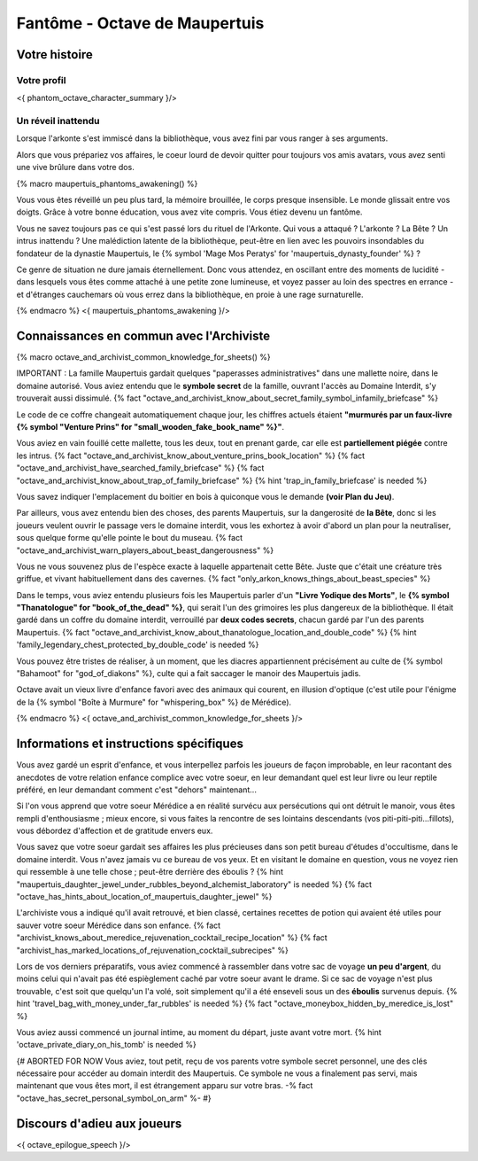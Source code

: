 
Fantôme - Octave de Maupertuis
##################################

Votre histoire
=======================

Votre profil
++++++++++++++++++++++++++++++++++++++++++++++++++++++++++++++++

<{ phantom_octave_character_summary }/>


Un réveil inattendu
++++++++++++++++++++++++++++++++++++++++++++++++++++++++++++++++

Lorsque l'arkonte s'est immiscé dans la bibliothèque, vous avez fini par vous ranger à ses arguments.

Alors que vous prépariez vos affaires, le coeur lourd de devoir quitter pour toujours vos amis avatars, vous avez senti une vive brûlure dans votre dos.

{% macro maupertuis_phantoms_awakening() %}

Vous vous êtes réveillé un peu plus tard, la mémoire brouillée, le corps presque insensible. Le monde glissait entre vos doigts.
Grâce à votre bonne éducation, vous avez vite compris. Vous étiez devenu un fantôme.

Vous ne savez toujours pas ce qui s'est passé lors du rituel de l'Arkonte. Qui vous a attaqué ? L'arkonte ? La Bête ? Un intrus inattendu ? Une malédiction latente de la bibliothèque, peut-être en lien avec les pouvoirs insondables du fondateur de la dynastie Maupertuis, le {% symbol 'Mage Mos Peratys' for 'maupertuis_dynasty_founder' %} ?

Ce genre de situation ne dure jamais éternellement. Donc vous attendez, en oscillant entre des moments de lucidité - dans lesquels vous êtes comme attaché à une petite zone lumineuse, et voyez passer au loin des spectres en errance - et d'étranges cauchemars où vous errez dans la bibliothèque, en proie à une rage surnaturelle.

{% endmacro %}
<{ maupertuis_phantoms_awakening }/>


Connaissances en commun avec l'Archiviste
==========================================

{% macro octave_and_archivist_common_knowledge_for_sheets() %}

IMPORTANT : La famille Maupertuis gardait quelques "paperasses administratives" dans une mallette noire, dans le domaine autorisé. Vous aviez entendu que le **symbole secret** de la famille, ouvrant l'accès au Domaine Interdit, s'y trouverait aussi dissimulé.
{% fact "octave_and_archivist_know_about_secret_family_symbol_infamily_briefcase" %}

Le code de ce coffre changeait automatiquement chaque jour, les chiffres actuels étaient **"murmurés par un faux-livre {% symbol "Venture Prins" for "small_wooden_fake_book_name" %}"**.

Vous aviez en vain fouillé cette mallette, tous les deux, tout en prenant garde, car elle est **partiellement piégée** contre les intrus. {% fact "octave_and_archivist_know_about_venture_prins_book_location" %} {% fact "octave_and_archivist_have_searched_family_briefcase" %} {% fact "octave_and_archivist_know_about_trap_of_family_briefcase" %} {% hint 'trap_in_family_briefcase' is needed %}

Vous savez indiquer l'emplacement du boitier en bois à quiconque vous le demande **(voir Plan du Jeu)**.

Par ailleurs, vous avez entendu bien des choses, des parents Maupertuis, sur la dangerosité de **la Bête**, donc si les joueurs veulent ouvrir le passage vers le domaine interdit, vous les exhortez à avoir d'abord un plan pour la neutraliser, sous quelque forme qu'elle pointe le bout du museau. {% fact "octave_and_archivist_warn_players_about_beast_dangerousness" %}

Vous ne vous souvenez plus de l'espèce exacte à laquelle appartenait cette Bête. Juste que c'était une créature très griffue, et vivant habituellement dans des cavernes. {% fact "only_arkon_knows_things_about_beast_species" %}

Dans le temps, vous aviez entendu plusieurs fois les Maupertuis parler d'un **"Livre Yodique des Morts"**, le **{% symbol "Thanatologue" for "book_of_the_dead" %}**, qui serait l'un des grimoires les plus dangereux de la bibliothèque. Il était gardé dans un coffre du domaine interdit, verrouillé par **deux codes secrets**, chacun gardé par l'un des parents Maupertuis. {% fact "octave_and_archivist_know_about_thanatologue_location_and_double_code" %} {% hint 'family_legendary_chest_protected_by_double_code' is needed %}

Vous pouvez être tristes de réaliser, à un moment, que les diacres appartiennent précisément au culte de {% symbol "Bahamoot" for "god_of_diakons" %}, culte qui a fait saccager le manoir des Maupertuis jadis.

Octave avait un vieux livre d'enfance favori avec des animaux qui courent, en illusion d'optique (c'est utile pour l'énigme de la {% symbol "Boîte à Murmure" for "whispering_box" %} de Mérédice).


{% endmacro %}
<{ octave_and_archivist_common_knowledge_for_sheets }/>

Informations et instructions spécifiques
========================================

Vous avez gardé un esprit d'enfance, et vous interpellez parfois les joueurs de façon improbable, en leur racontant des anecdotes de votre relation enfance complice avec votre soeur, en leur demandant quel est leur livre ou leur reptile préféré, en leur demandant comment c'est "dehors" maintenant...

Si l'on vous apprend que votre soeur Mérédice a en réalité survécu aux persécutions qui ont détruit le manoir, vous êtes rempli d'enthousiasme ; mieux encore, si vous faites la rencontre de ses lointains descendants (vos piti-piti-piti...fillots), vous débordez d'affection et de gratitude envers eux.

Vous savez que votre soeur gardait ses affaires les plus précieuses dans son petit bureau d'études d'occultisme, dans le domaine interdit. Vous n'avez jamais vu ce bureau de vos yeux. Et en visitant le domaine en question, vous ne voyez rien qui ressemble à une telle chose ; peut-être derrière des éboulis ?
{% hint "maupertuis_daughter_jewel_under_rubbles_beyond_alchemist_laboratory" is needed %} {% fact "octave_has_hints_about_location_of_maupertuis_daughter_jewel" %}

L'archiviste vous a indiqué qu'il avait retrouvé, et bien classé, certaines recettes de potion qui avaient été utiles pour sauver votre soeur Mérédice dans son enfance. {% fact "archivist_knows_about_meredice_rejuvenation_cocktail_recipe_location" %} {% fact "archivist_has_marked_locations_of_rejuvenation_cocktail_subrecipes" %}

Lors de vos derniers préparatifs, vous aviez commencé à rassembler dans votre sac de voyage **un peu d'argent**, du moins celui qui n'avait pas été espièglement caché par votre soeur avant le drame. Si ce sac de voyage n'est plus trouvable, c'est soit que quelqu'un l'a volé, soit simplement qu'il a été enseveli sous un des **éboulis** survenus depuis. {% hint 'travel_bag_with_money_under_far_rubbles' is needed %} {% fact "octave_moneybox_hidden_by_meredice_is_lost" %}

Vous aviez aussi commencé un journal intime, au moment du départ, juste avant votre mort. {% hint 'octave_private_diary_on_his_tomb' is needed %}

{# ABORTED FOR NOW Vous aviez, tout petit, reçu de vos parents votre symbole secret personnel, une des clés nécessaire pour accéder au domain interdit des Maupertuis. Ce symbole ne vous a finalement pas servi, mais maintenant que vous êtes mort, il est étrangement apparu sur votre bras. -% fact "octave_has_secret_personal_symbol_on_arm" %- #}


Discours d'adieu aux joueurs
===================================

<{ octave_epilogue_speech }/>